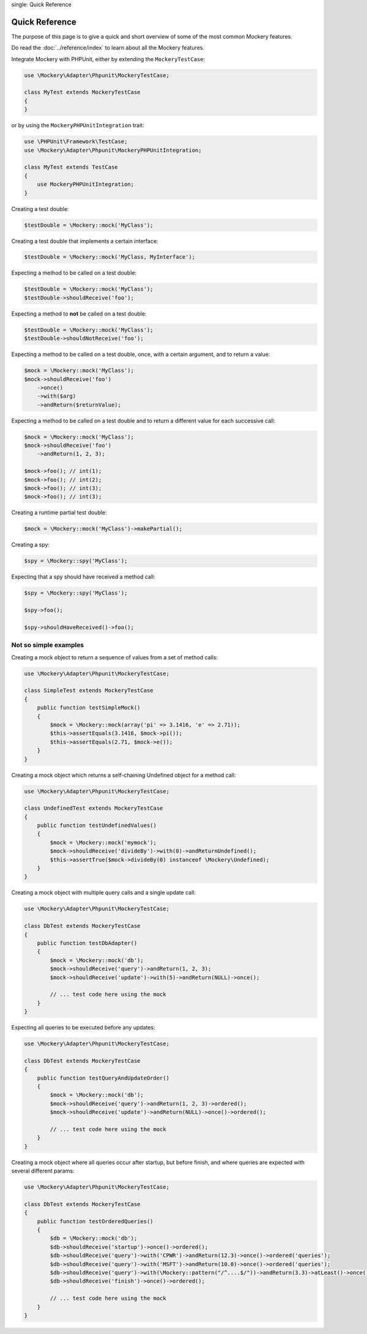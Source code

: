 .. index::
single: Quick Reference

Quick Reference
===============

The purpose of this page is to give a quick and short overview of some of the
most common Mockery features.

Do read the :doc:`../reference/index` to learn about all the Mockery features.

Integrate Mockery with PHPUnit, either by extending the ``MockeryTestCase``:

.. code-block:: php

    use \Mockery\Adapter\Phpunit\MockeryTestCase;

    class MyTest extends MockeryTestCase
    {
    }

or by using the ``MockeryPHPUnitIntegration`` trait:

.. code-block:: php

    use \PHPUnit\Framework\TestCase;
    use \Mockery\Adapter\Phpunit\MockeryPHPUnitIntegration;

    class MyTest extends TestCase
    {
        use MockeryPHPUnitIntegration;
    }

Creating a test double:

.. code-block:: php

    $testDouble = \Mockery::mock('MyClass');

Creating a test double that implements a certain interface:

.. code-block:: php

    $testDouble = \Mockery::mock('MyClass, MyInterface');

Expecting a method to be called on a test double:

.. code-block:: php

    $testDouble = \Mockery::mock('MyClass');
    $testDouble->shouldReceive('foo');

Expecting a method to **not** be called on a test double:

.. code-block:: php

    $testDouble = \Mockery::mock('MyClass');
    $testDouble->shouldNotReceive('foo');

Expecting a method to be called on a test double, once, with a certain argument,
and to return a value:

.. code-block:: php

    $mock = \Mockery::mock('MyClass');
    $mock->shouldReceive('foo')
        ->once()
        ->with($arg)
        ->andReturn($returnValue);

Expecting a method to be called on a test double and to return a different value
for each successive call:

.. code-block:: php

    $mock = \Mockery::mock('MyClass');
    $mock->shouldReceive('foo')
        ->andReturn(1, 2, 3);

    $mock->foo(); // int(1);
    $mock->foo(); // int(2);
    $mock->foo(); // int(3);
    $mock->foo(); // int(3);

Creating a runtime partial test double:

.. code-block:: php

    $mock = \Mockery::mock('MyClass')->makePartial();

Creating a spy:

.. code-block:: php

    $spy = \Mockery::spy('MyClass');

Expecting that a spy should have received a method call:

.. code-block:: php

    $spy = \Mockery::spy('MyClass');

    $spy->foo();

    $spy->shouldHaveReceived()->foo();

Not so simple examples
^^^^^^^^^^^^^^^^^^^^^^

Creating a mock object to return a sequence of values from a set of method
calls:

.. code-block:: php

    use \Mockery\Adapter\Phpunit\MockeryTestCase;

    class SimpleTest extends MockeryTestCase
    {
        public function testSimpleMock()
        {
            $mock = \Mockery::mock(array('pi' => 3.1416, 'e' => 2.71));
            $this->assertEquals(3.1416, $mock->pi());
            $this->assertEquals(2.71, $mock->e());
        }
    }

Creating a mock object which returns a self-chaining Undefined object for a
method call:

.. code-block:: php

    use \Mockery\Adapter\Phpunit\MockeryTestCase;

    class UndefinedTest extends MockeryTestCase
    {
        public function testUndefinedValues()
        {
            $mock = \Mockery::mock('mymock');
            $mock->shouldReceive('divideBy')->with(0)->andReturnUndefined();
            $this->assertTrue($mock->divideBy(0) instanceof \Mockery\Undefined);
        }
    }

Creating a mock object with multiple query calls and a single update call:

.. code-block:: php

    use \Mockery\Adapter\Phpunit\MockeryTestCase;

    class DbTest extends MockeryTestCase
    {
        public function testDbAdapter()
        {
            $mock = \Mockery::mock('db');
            $mock->shouldReceive('query')->andReturn(1, 2, 3);
            $mock->shouldReceive('update')->with(5)->andReturn(NULL)->once();

            // ... test code here using the mock
        }
    }

Expecting all queries to be executed before any updates:

.. code-block:: php

    use \Mockery\Adapter\Phpunit\MockeryTestCase;

    class DbTest extends MockeryTestCase
    {
        public function testQueryAndUpdateOrder()
        {
            $mock = \Mockery::mock('db');
            $mock->shouldReceive('query')->andReturn(1, 2, 3)->ordered();
            $mock->shouldReceive('update')->andReturn(NULL)->once()->ordered();

            // ... test code here using the mock
        }
    }

Creating a mock object where all queries occur after startup, but before finish,
and where queries are expected with several different params:

.. code-block:: php

    use \Mockery\Adapter\Phpunit\MockeryTestCase;

    class DbTest extends MockeryTestCase
    {
        public function testOrderedQueries()
        {
            $db = \Mockery::mock('db');
            $db->shouldReceive('startup')->once()->ordered();
            $db->shouldReceive('query')->with('CPWR')->andReturn(12.3)->once()->ordered('queries');
            $db->shouldReceive('query')->with('MSFT')->andReturn(10.0)->once()->ordered('queries');
            $db->shouldReceive('query')->with(\Mockery::pattern("/^....$/"))->andReturn(3.3)->atLeast()->once()->ordered('queries');
            $db->shouldReceive('finish')->once()->ordered();

            // ... test code here using the mock
        }
    }
